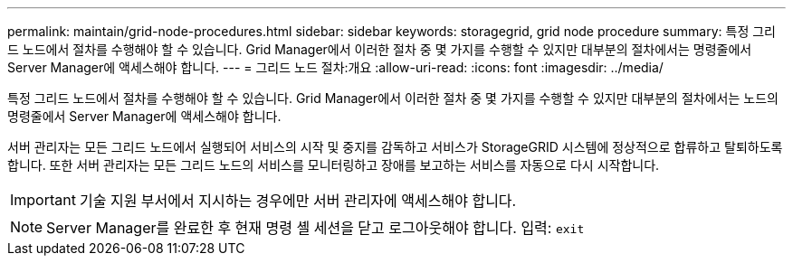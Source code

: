 ---
permalink: maintain/grid-node-procedures.html 
sidebar: sidebar 
keywords: storagegrid, grid node procedure 
summary: 특정 그리드 노드에서 절차를 수행해야 할 수 있습니다. Grid Manager에서 이러한 절차 중 몇 가지를 수행할 수 있지만 대부분의 절차에서는 명령줄에서 Server Manager에 액세스해야 합니다. 
---
= 그리드 노드 절차:개요
:allow-uri-read: 
:icons: font
:imagesdir: ../media/


[role="lead"]
특정 그리드 노드에서 절차를 수행해야 할 수 있습니다. Grid Manager에서 이러한 절차 중 몇 가지를 수행할 수 있지만 대부분의 절차에서는 노드의 명령줄에서 Server Manager에 액세스해야 합니다.

서버 관리자는 모든 그리드 노드에서 실행되어 서비스의 시작 및 중지를 감독하고 서비스가 StorageGRID 시스템에 정상적으로 합류하고 탈퇴하도록 합니다. 또한 서버 관리자는 모든 그리드 노드의 서비스를 모니터링하고 장애를 보고하는 서비스를 자동으로 다시 시작합니다.


IMPORTANT: 기술 지원 부서에서 지시하는 경우에만 서버 관리자에 액세스해야 합니다.


NOTE: Server Manager를 완료한 후 현재 명령 셸 세션을 닫고 로그아웃해야 합니다. 입력: `exit`
